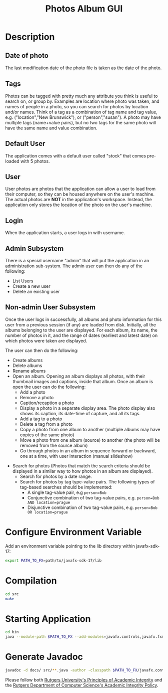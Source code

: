 #+TITLE: Photos Album GUI

* Description
** Date of photo
The last modiﬁcation date of the photo file is taken as the date of the photo.

** Tags
Photos can be tagged with pretty much any attribute you think is useful to search on, or group by. Examples are location where photo was taken, and names of people in a photo, so you can search for photos by location and/or names. Think of a tag as a combination of tag name and tag value, e.g. ("location","New Brunswick"), or ("person","susan"). A photo may have multiple tags (name+value pairs), but no two tags for the same photo will have the same name and value combination.

** Default User
The application comes with a default user called "stock" that comes pre-loaded with 5 photos.

** User
User photos are photos that the application can allow a user to load from their computer, so they can be housed anywhere on the user's machine. The actual photos are *NOT* in the application's workspace. Instead, the application only stores the location of the photo on the user's machine.
[[file:images-README/user.png]]

** Login
When the application starts, a user logs in with username.

** Admin Subsystem
There is a special username "admin" that will put the application in an administration sub-system. The admin user can then do any of the following:
+ List Users
+ Create a new user
+ Delete an existing user
[[file:images-README/admin.png]]

** Non-admin User Subsystem
Once the user logs in successfully, all albums and photo information for this user from a previous session (if any) are loaded from disk. Initially, all the albums belonging to the user are displayed. For each album, its name, the number of photos in it, and the range of dates (earliest and latest date) on which photos were taken are displayed.
[[file:images-README/album.png]]

The user can then do the following:
+ Create albums
+ Delete albums
+ Rename albums
+ Open an album. Opening an album displays all photos, with their thumbnail images and captions, inside that album. Once an album is open the user can do the following:
  - Add a photo
  - Remove a photo
  - Caption/recaption a photo
  - Display a photo in a separate display area. The photo display also shows its caption, its date-time of capture, and all its tags.
  - Add a tag to a photo
  - Delete a tag from a photo
  - Copy a photo from one album to another (multiple albums may have copies of the same photo)
  - Move a photo from one album (source) to another (the photo will be removed from the source album)
  - Go through photos in an album in sequence forward or backward, one at a time, with user interaction (manual slideshow)
[[file:images-README/slide-show.png]]

+ Search for photos (Photos that match the search criteria should be displayed in a similar way to how photos in an album are displayed).
  - Search for photos by a date range.
  - Search for photos by tag type-value pairs. The following types of tag-based searches should be implemented:
    + A single tag-value pair, e.g ~person=Bob~
    + Conjunctive combination of two tag-value pairs, e.g. ~person=Bob AND location=prague~
    + Disjunctive combination of two tag-value pairs, e.g. ~person=Bob OR location=prague~
[[file:images-README/search.png]]

* Configure Environment Variable
Add an environment variable pointing to the lib directory within javafx-sdk-17:
#+begin_src sh
export PATH_TO_FX=path/to/javafx-sdk-17/lib
#+end_src

* Compilation
#+begin_src sh
cd src
make
#+end_src

* Starting Application
#+begin_src sh
cd bin
java --module-path $PATH_TO_FX --add-modules=javafx.controls,javafx.fxml photos.app.Photos
#+end_src

* Generate Javadoc
#+begin_src sh
javadoc -d docs/ src/**.java -author -classpath $PATH_TO_FX/javafx.controls.jar:$PATH_TO_FX/javafx.fxml.jar:$PATH_TO_FX/javafx.graphics.jar:$PATH_TO_FX/javafx.base.jar
#+end_src

Please follow both [[http://academicintegrity.rutgers.edu/][Rutgers University's Principles of Academic Integrity]] and the [[https://www.cs.rutgers.edu/academics/undergraduate/academic-integrity-policy][Rutgers Department of Computer Science's Academic Integrity Policy]].
